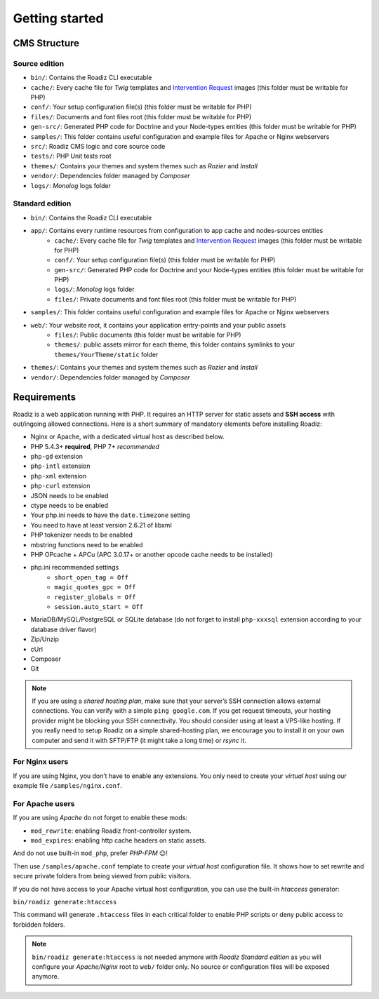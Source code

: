 .. _getting-started:

===============
Getting started
===============


CMS Structure
-------------

Source edition
^^^^^^^^^^^^^^

* ``bin/``: Contains the Roadiz CLI executable
* ``cache/``: Every cache file for *Twig* templates and `Intervention Request <https://github.com/roadiz/roadiz/releases>`_ images (this folder must be writable for PHP)
* ``conf/``: Your setup configuration file(s) (this folder must be writable for PHP)
* ``files/``: Documents and font files root (this folder must be writable for PHP)
* ``gen-src/``: Generated PHP code for Doctrine and your Node-types entities (this folder must be writable for PHP)
* ``samples/``: This folder contains useful configuration and example files for Apache or Nginx webservers
* ``src/``: Roadiz CMS logic and core source code
* ``tests/``: PHP Unit tests root
* ``themes/``: Contains your themes and system themes such as *Rozier* and *Install*
* ``vendor/``: Dependencies folder managed by *Composer*
* ``logs/``: *Monolog* logs folder

Standard edition
^^^^^^^^^^^^^^^^

* ``bin/``: Contains the Roadiz CLI executable
* ``app/``: Contains every runtime resources from configuration to app cache and nodes-sources entities
    * ``cache/``: Every cache file for *Twig* templates and `Intervention Request <https://github.com/roadiz/roadiz/releases>`_ images (this folder must be writable for PHP)
    * ``conf/``: Your setup configuration file(s) (this folder must be writable for PHP)
    * ``gen-src/``: Generated PHP code for Doctrine and your Node-types entities (this folder must be writable for PHP)
    * ``logs/``: *Monolog* logs folder
    * ``files/``: Private documents and font files root (this folder must be writable for PHP)
* ``samples/``: This folder contains useful configuration and example files for Apache or Nginx webservers
* ``web/``: Your website root, it contains your application entry-points and your public assets
    * ``files/``: Public documents (this folder must be writable for PHP)
    * ``themes/``: public assets mirror for each theme, this folder contains symlinks to your ``themes/YourTheme/static`` folder
* ``themes/``: Contains your themes and system themes such as *Rozier* and *Install*
* ``vendor/``: Dependencies folder managed by *Composer*

.. _requirements:

Requirements
------------

Roadiz is a web application running with PHP. It requires an HTTP server for static assets and **SSH access** with out/ingoing allowed connections.
Here is a short summary of mandatory elements before installing Roadiz:

* Nginx or Apache, with a dedicated virtual host as described below.
* PHP 5.4.3+ **required**, PHP 7+ *recommended*
* ``php-gd`` extension
* ``php-intl`` extension
* ``php-xml`` extension
* ``php-curl`` extension
* JSON needs to be enabled
* ctype needs to be enabled
* Your php.ini needs to have the ``date.timezone`` setting
* You need to have at least version 2.6.21 of libxml
* PHP tokenizer needs to be enabled
* mbstring functions need to be enabled
* PHP OPcache + APCu (APC 3.0.17+ or another opcode cache needs to be installed)
* php.ini recommended settings
    * ``short_open_tag = Off``
    * ``magic_quotes_gpc = Off``
    * ``register_globals = Off``
    * ``session.auto_start = Off``
* MariaDB/MySQL/PostgreSQL or SQLite database (do not forget to install ``php-xxxsql`` extension according to your database driver flavor)
* Zip/Unzip
* cUrl
* Composer
* Git

.. note::
    If you are using a *shared hosting plan*, make sure that your server’s SSH connection allows external connections. You can verify with a simple ``ping google.com``.
    If you get request timeouts, your hosting provider might be blocking your SSH connectivity.
    You should consider using at least a VPS-like hosting.
    If you really need to setup Roadiz on a simple shared-hosting plan, we encourage you to install it on your own computer and send it with SFTP/FTP (it might take a long time) or *rsync* it.

For Nginx users
^^^^^^^^^^^^^^^

If you are using Nginx, you don’t have to enable any extensions.
You only need to create your *virtual host* using our example file ``/samples/nginx.conf``.

For Apache users
^^^^^^^^^^^^^^^^

If you are using *Apache* do not forget to enable these mods:

* ``mod_rewrite``: enabling Roadiz front-controller system.
* ``mod_expires``: enabling http cache headers on static assets.

And do not use built-in ``mod_php``, prefer *PHP-FPM* 😉!

Then use ``/samples/apache.conf`` template to create your *virtual host* configuration file. It shows how to set rewrite and
secure private folders from being viewed from public visitors.

If you do not have access to your Apache virtual host configuration, you can use the built-in *htaccess* generator:

``bin/roadiz generate:htaccess``

This command will generate ``.htaccess`` files in each critical folder to enable PHP scripts or deny public access to forbidden folders.

.. note::
    ``bin/roadiz generate:htaccess`` is not needed anymore with *Roadiz Standard edition* as you will
    configure your *Apache/Nginx* root to ``web/`` folder only. No source or configuration files will be
    exposed anymore.
